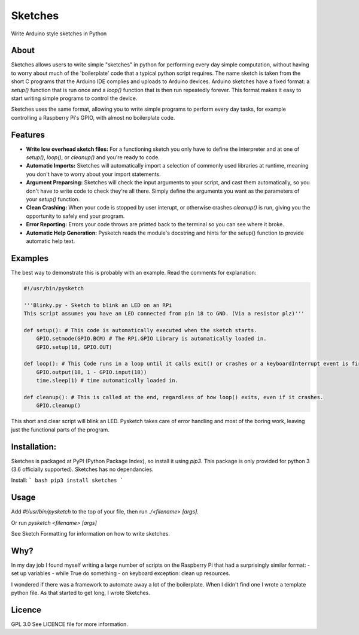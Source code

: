 Sketches
========

Write Arduino style sketches in Python

About
-----

Sketches allows users to write simple "sketches" in python for performing every day simple computation, without having to worry about much of the 'boilerplate' code that a typical python script requires. The name sketch is taken from the short C programs that the Arduino IDE complies and uploads to Arduino devices. Arduino sketches have a fixed format: a `setup()` function that is run once and a `loop()` function that is then run repeatedly forever. This format makes it easy to start writing simple programs to control the device. 

Sketches uses the same format, allowing you to write simple programs to perform every day tasks, for example controlling a Raspberry Pi's GPIO, with almost no boilerplate code. 

Features
--------

* **Write low overhead sketch files:** For a functioning sketch you only have to define the interpreter and at one of `setup()`, `loop()`, or `cleanup()` and you're ready to code.
* **Automatic Imports:** Sketches will automatically import a selection of commonly used libraries at runtime, meaning you don't have to worry about your import statements.
* **Argument Preparsing:** Sketches will check the input arguments to your script, and cast them automatically, so you don't have to write code to check they're all there. Simply define the arguments you want as the parameters of your `setup()` function.
* **Clean Crashing:** When your code is stopped by user interupt, or otherwise crashes `cleanup()` is run, giving you the opportunity to safely end your program.
* **Error Reporting:** Errors your code throws are printed back to the terminal so you can see where it broke.
* **Automatic Help Generation:** Pysketch reads the module's docstring and hints for the setup() function to provide automatic help text.

Examples
--------

The best way to demonstrate this is probably with an example. Read the comments for explanation:

.. code:: python

    #!/usr/bin/pysketch
    
    '''Blinky.py - Sketch to blink an LED on an RPi
    This script assumes you have an LED connected from pin 18 to GND. (Via a resistor plz)'''

    def setup(): # This code is automatically executed when the sketch starts.
        GPIO.setmode(GPIO.BCM) # The RPi.GPIO Library is automatically loaded in.
        GPIO.setup(18, GPIO.OUT) 
    
    def loop(): # This Code runs in a loop until it calls exit() or crashes or a keyboardInterrupt event is fired.
        GPIO.output(18, 1 - GPIO.input(18))
        time.sleep(1) # time automatically loaded in.
    
    def cleanup(): # This is called at the end, regardless of how loop() exits, even if it crashes.
        GPIO.cleanup()

This short and clear script will blink an LED. Pysketch takes care of error handling and most of the boring work, leaving just the functional parts of the program.

Installation:
-------------

Sketches is packaged at PyPI (Python Package Index), so install it using `pip3`. This package is only provided for python 3 (3.6 officially supported).
Sketches has no dependancies.

Install:
``` bash
pip3 install sketches
```

Usage
-----

Add `#!/usr/bin/pysketch` to the top of your file, then run `./<filename> [args]`.

Or run `pysketch <filename> [args]`

See Sketch Formatting for information on how to write sketches. 

Why?
----

In my day job I found myself writing a large number of scripts on the Raspberry Pi that had a surprisingly similar format: 
- set up variables
- while True do something
- on keyboard exception: clean up resources.

I wondered if there was a framework to automate away a lot of the boilerplate. When I didn't find one I wrote a template python file. As that started to get long, I wrote Sketches.

Licence
-------
GPL 3.0
See LICENCE file for more information.